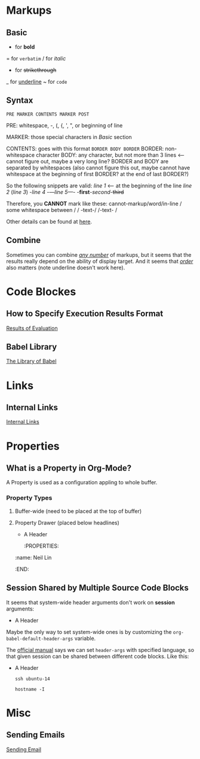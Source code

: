 * Markups

** Basic

   * for *bold*
   = for =verbatim=
   / for /italic/
   + for +strikethrough+
   _ for _underline_
   ~ for ~code~

** Syntax

   =PRE MARKER CONTENTS MARKER POST=

   PRE: whitespace, -, (, {, ', ", or beginning of line

   MARKER: those special characters in [[Basic]] section

   CONTENTS: goes with this format =BORDER BODY BORDER=
       BORDER: non-whitespace character
       BODY: any character,
             but not more than 3 lines <-- cannot figure out,
	                                   maybe a very long line?
       BORDER and BODY are separated by whitespaces
           (also cannot figure this out,
	    maybe cannot have whitespace at the beginning of first BORDER?
	    at the end of last BORDER?)

   So the following snippets are valid:
/line 1/ <-- at the beginning of the line
       /line  2/
       (/line 3/)
       -/line 4/
       -/---line 5---/-
       -*first*-/second/-+third+

   Therefore, you *CANNOT* mark like these:
       cannot-markup/word/in-line
       / some whitespace between /
       / -text-/
       /-text- /

   Other details can be found at [[https://orgmode.org/worg/dev/org-syntax.html#Emphasis_Markers][here]].

** Combine

   Sometimes you can combine _/any number/_ of markups, but it seems that the
   results really depend on the ability of display target. And it seems that
   /_order_/ also matters (note underline doesn't work here).

* Code Blockes

** How to Specify Execution Results Format

   [[https://orgmode.org/manual/Results-of-Evaluation.html][Results of Evaluation]]

** Babel Library

   [[https://orgmode.org/worg/library-of-babel.html][The Library of Babel]]

* Links

** Internal Links

   [[https://orgmode.org/manual/Internal-Links.html][Internal Links]]

* Properties

** What is a Property in Org-Mode?

   A Property is used as a configuration appling to whole buffer.

*** Property Types

    1. Buffer-wide (need to be placed at the top of buffer)
       #+PROPERTY: title Org Learning Path
       #+PROPERTY: name  Neil
       #+PROPERTY: name+ Lin  <-- append to previous /name/

    2. Property Drawer (placed below headlines)
       * A Header
         :PROPERTIES:
	 :name:  Neil Lin
         :END:

** Session Shared by Multiple Source Code Blocks

   It seems that system-wide header arguments don't work on *session*
   arguments:

   * A Header
     :PROPERTIES:
     :header-args:shell: :session *u14*
     :END:

   Maybe the only way to set system-wide ones is by customizing the
   =org-babel-default-header-args= variable.

   The [[https://orgmode.org/manual/Using-Header-Arguments.html][official manual]] says we can set =header-args= with specified
   language, so that given session can be shared between different
   code blocks. Like this:

   * A Header
     :PROPERTIES:
     :header-args:shell: :session *session-name*
     :END:

     #+begin_src shell
     ssh ubuntu-14
     #+end_src

     #+begin_src shell
     hostname -I
     #+end_src
* Misc

** Sending Emails

   [[https://github.com/howardabrams/dot-files/blob/master/emacs-mail.org#sending-email][Sending Email]]
